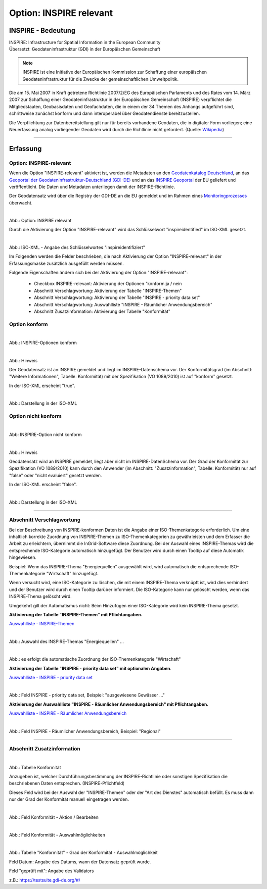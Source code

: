 
Option: INSPIRE relevant
-------------------------

INSPIRE - Bedeutung
^^^^^^^^^^^^^^^^^^^

| INSPIRE: Infrastructure for Spatial Information in the European Community
| Übersetzt: Geodateninfrastruktur (GDI) in der Europäischen Gemeinschaft

.. note:: INSPIRE ist eine Initiative der Europäischen Kommission zur Schaffung einer europäischen Geodateninfrastruktur für die Zwecke der gemeinschaftlichen Umweltpolitik. 

Die am 15. Mai 2007 in Kraft getretene Richtlinie 2007/2/EG des Europäischen Parlaments und des Rates vom 14. März 2007 zur Schaffung einer Geodateninfrastruktur in der Europäischen Gemeinschaft (INSPIRE) verpflichtet die Mitgliedstaaten, Geobasisdaten und Geofachdaten, die in einem der 34 Themen des Anhangs aufgeführt sind, schrittweise zunächst konform und dann interoperabel über Geodatendienste bereitzustellen. 

Die Verpflichtung zur Datenbereitstellung gilt nur für bereits vorhandene Geodaten, die in digitaler Form vorliegen; eine Neuerfassung analog vorliegender Geodaten wird durch die Richtlinie nicht gefordert. (Quelle: `Wikipedia <https://de.wikipedia.org/wiki/Infrastructure_for_Spatial_Information_in_the_European_Community>`_)

-----------------------------------------------------------------------------------------------------------------------

Erfassung
^^^^^^^^^

Option: INSPIRE-relevant
"""""""""""""""""""""""""

Wenn die Option "INSPIRE-relevant" aktiviert ist, werden die Metadaten an den `Geodatenkatalog Deutschland <https://gdk.gdi-de.org/>`_, an das `Geoportal der Geodateninfrastruktur-Deutschland (GDI-DE) <https://www.geoportal.de/>`_ und an das `INSPIRE Geoportal <https://inspire-geoportal.ec.europa.eu/srv/eng/catalog.search#/home>`_ der EU geliefert und veröffentlicht. Die Daten und Metadaten unterliegen damit der INSPIRE-Richtlinie.

Der Geodatensatz wird über die Registry der GDI-DE an die EU gemeldet und im Rahmen eines `Monitoringprozesses <https://registry.gdi-de.org/register/moni/>`_ überwacht.


.. figure:: ../../../../img/ige/erfassung/ige_metadaten/datensatztypen/option/checkboxen/metaver_checkbox_typ_inspire.png
   :align: left
   :scale: 90
   :figwidth: 100%

Abb.: Option: INSPIRE relevant

Durch die Aktivierung der Option "INSPIRE-relevant" wird das Schlüsselwort "inspireidentified" im ISO-XML gesetzt.

.. figure:: ../../../../img/ige/erfassung/ige_metadaten/datensatztypen/option/inspire-relevant/iso-xml-inspireidentifiziert.png
   :align: left
   :scale: 60
   :figwidth: 100%

Abb.: ISO-XML - Angabe des Schlüsselwortes "inspireidentifiziert"


Im Folgenden werden die Felder beschrieben, die nach Aktivierung der Option "INSPIRE-relevant" in der Erfassungsmaske zusätzlich ausgefüllt werden müssen.

Folgende Eigenschaften ändern sich bei der Aktivierung der Option "INSPIRE-relevant":

 - Checkbox INSPIRE-relevant: Aktivierung der Optionen "konform ja / nein
 - Abschnitt Verschlagwortung: Aktivierung der Tabelle "INSPIRE-Themen"
 - Abschnitt Verschlagwortung: Aktivierung der Tabelle "INSPIRE - priority data set"
 - Abschnitt Verschlagwortung: Auswahlliste "INSPIRE - Räumlicher Anwendungsbereich"
 - Abschnitt Zusatzinformation: Aktivierung der Tabelle "Konformität"


Option konform
""""""""""""""

.. figure:: ../../../../img/ige/erfassung/ige_metadaten/datensatztypen/option/inspire-relevant/checkbox-inspire-relevant_konform.png
   :align: left
   :scale: 50
   :figwidth: 100%

Abb.: INSPIRE-Optionen konform


.. figure:: ../../../../img/ige/erfassung/ige_metadaten/datensatztypen/option/inspire-relevant/checkbox-inspire-relevant_konform-hinweis.png
   :align: left
   :scale: 80
   :figwidth: 100%

Abb.: Hinweis


Der Geodatensatz ist an INSPIRE gemeldet und liegt im INSPIRE-Datenschema vor. Der Konformitätsgrad (im Abschnitt: "Weitere Informationen", Tabelle: Konformität) mit der Spezifikation (VO 1089/2010) ist auf "konform" gesetzt.

In der ISO-XML erscheint "true".


.. figure:: ../../../../img/ige/erfassung/ige_metadaten/datensatztypen/option/inspire-relevant/iso-xml-inspireidentifiziert_true.png
   :align: left
   :scale: 50
   :figwidth: 100%

Abb.: Darstellung in der ISO-XML


Option nicht konform
""""""""""""""""""""

.. figure:: ../../../../img/ige/erfassung/ige_metadaten/datensatztypen/option/inspire-relevant/checkbox-inspire-relevant_nicht-konform.png
   :align: left
   :scale: 50
   :figwidth: 100%

Abb: INSPIRE-Option nicht konform


.. figure:: ../../../../img/ige/erfassung/ige_metadaten/datensatztypen/option/inspire-relevant/checkbox-inspire-relevant_konform-hinweis.png
   :align: left
   :scale: 80
   :figwidth: 100%

Abb.: Hinweis

Geodatensatz wird an INSPIRE gemeldet, liegt aber nicht im INSPIRE-DatenSchema vor. Der Grad der Konformität zur Spezifikation (VO 1089/2010) kann durch den Anwender (im Abschnitt: "Zusatzinformation", Tabelle: Konformität) nur auf "false" oder "nicht evaluiert" gesetzt werden.

In der ISO-XML erscheint "false".


.. figure:: ../../../../img/ige/erfassung/ige_metadaten/datensatztypen/option/inspire-relevant/iso-xml-inspireidentifiziert_false.png
   :align: left
   :scale: 50
   :figwidth: 100%

Abb.: Darstellung in der ISO-XML

-----------------------------------------------------------------------------------------------------------------------

Abschnitt Verschlagwortung
""""""""""""""""""""""""""

Bei der Beschreibung von INSPIRE-konformen Daten ist die Angabe einer ISO-Themenkategorie erforderlich. Um eine inhaltlich korrekte Zuordnung von INSPIRE-Themen zu ISO-Themenkategorien zu gewährleisten und dem Erfasser die Arbeit zu erleichtern, übernimmt die InGrid-Software diese Zuordnung. Bei der Auswahl eines INSPIRE-Themas wird die entsprechende ISO-Kategorie automatisch hinzugefügt. Der Benutzer wird durch einen Tooltip auf diese Automatik hingewiesen.

Beispiel: 
Wenn das INSPIRE-Thema "Energiequellen" ausgewählt wird, wird automatisch die entsprechende ISO-Themenkategorie "Wirtschaft" hinzugefügt.

Wenn versucht wird, eine ISO-Kategorie zu löschen, die mit einem INSPIRE-Thema verknüpft ist, wird dies verhindert und der Benutzer wird durch einen Tooltip darüber informiert. Die ISO-Kategorie kann nur gelöscht werden, wenn das INSPIRE-Thema gelöscht wird.

Umgekehrt gilt der Automatismus nicht: Beim Hinzufügen einer ISO-Kategorie wird kein INSPIRE-Thema gesetzt.


**Aktivierung der Tabelle "INSPIRE-Themen" mit Pflichtangaben.**

`Auswahlliste - INSPIRE-Themen <https://metaver-bedienungsanleitung.readthedocs.io/de/latest/ingrid-editor/auswahllisten/auswahlliste_verschlagwortung_inspire_themen.html>`_

.. figure:: ../../../../img/ige/erfassung/ige_metadaten/datensatztypen/option/inspire-relevant/verschlagwortung_inspire-themen.png
   :align: left
   :scale: 60
   :figwidth: 100%

Abb.: Auswahl des INSPIRE-Themas "Energiequellen" ...


.. figure:: ../../../../img/ige/erfassung/ige_metadaten/datensatztypen/datensatztyp_geodatensatz/verschlagwortung_iso-themenkategorie.png
   :align: left
   :scale: 60
   :figwidth: 100%

Abb.: es erfolgt die automatische Zuordnung der ISO-Themenkategorie "Wirtschaft"



**Aktivierung der Tabelle "INSPIRE - priority data set" mit optionalen Angaben.**

`Auswahlliste - INSPIRE - priority data set <https://metaver-bedienungsanleitung.readthedocs.io/de/latest/ingrid-editor/auswahllisten/auswahlliste_verschlagwortung_inspire_priority-data-set.html>`_

.. figure:: ../../../../img/ige/erfassung/ige_metadaten/datensatztypen/datensatztyp_geodatensatz/verschlagwortung_inspire-priority-data-set.png
   :align: left
   :scale: 60
   :figwidth: 100%
 
Abb.: Feld INSPIRE - priority data set, Beispiel: "ausgewiesene Gewässer ..."


**Aktivierung der Auswahlliste "INSPIRE - Räumlicher Anwendungsbereich" mit Pflichtangaben.**

`Auswahlliste - INSPIRE - Räumlicher Anwendungsbereich <https://metaver-bedienungsanleitung.readthedocs.io/de/latest/ingrid-editor/auswahllisten/auswahlliste_verschlagwortung_inspire_raeumlicher-anwendungsbereich.html>`_


.. figure:: ../../../../img/ige/erfassung/ige_metadaten/datensatztypen/option/inspire-relevant/verschlagwortung_inspire_raeumlicher-anwendungsbereich.png
   :align: left
   :scale: 70
   :figwidth: 100%
 
Abb.: Feld INSPIRE - Räumlicher Anwendungsbereich, Beispiel: "Regional"


----------------------------------------------------------------------------------------------------------------------

Abschnitt Zusatzinformation
"""""""""""""""""""""""""""

.. figure:: ../../../../img/ige/erfassung/ige_metadaten/datensatztypen/option/inspire-relevant/zusatzinformation_konformitaet.png
   :align: left
   :scale: 70
   :figwidth: 100%

.. image:: ../../../../img/ige/erfassung/ige_metadaten/datensatztypen/option/inspire-relevant/zusatzinformation_konformitaet.png
 
Abb.: Tabelle Konformität

Anzugeben ist, welcher Durchführungsbestimmung der INSPIRE-Richtlinie oder sonstigen Spezifikation die beschriebenen Daten entsprechen. (INSPIRE-Pflichtfeld)

Dieses Feld wird bei der Auswahl der "INSPIRE-Themen" oder der "Art des Dienstes" automatisch befüllt. Es muss dann nur der Grad der Konformität manuell eingetragen werden.


.. figure:: ../../../../img/ige/erfassung/ige_metadaten/datensatztypen/option/inspire-relevant/zusatzinformation-konformitaet_bearbeiten.png
   :align: left
   :scale: 70
   :figwidth: 100%

Abb.: Feld Konformität - Aktion / Bearbeiten


.. figure:: ../../../../img/ige/erfassung/ige_metadaten/datensatztypen/option/inspire-relevant/zusatzinformation-konformitaet_auswahl.png
   :align: left
   :scale: 70
   :figwidth: 100%
 
Abb.: Feld Konformität - Auswahlmöglichkeiten


.. figure:: ../../../../img/ige/erfassung/ige_metadaten/datensatztypen/option/inspire-relevant/zusatzinformation-konformitaet_grad.png
   :align: left
   :scale: 70
   :figwidth: 100%

Abb.: Tabelle "Konformität" - Grad der Konformität - Auswahlmöglichkeit


Feld Datum: Angabe des Datums, wann der Datensatz geprüft wurde.

Feld "geprüft mit": Angabe des Validators

z.B.: https://testsuite.gdi-de.org/#/